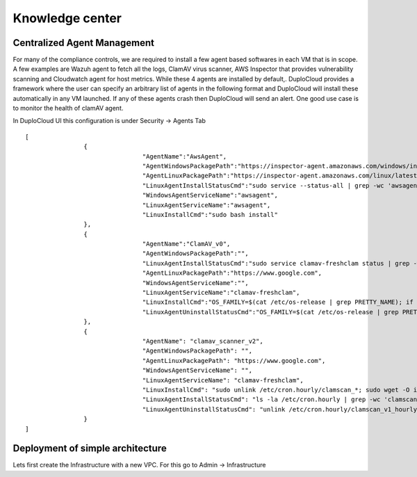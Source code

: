 Knowledge center
========================


Centralized Agent Management
^^^^^^^^^^^^^^^^^^^^^^^^^^^^
For many of the compliance controls, we are required to install a few agent based softwares in each VM that is in scope. A few examples are Wazuh agent to fetch all the logs, ClamAV virus scanner, AWS Inspector that provides vulnerability scanning and Cloudwatch agent for host metrics. While these 4 agents are installed by default,. DuploCloud provides a framework where the user can specify an arbitrary list of agents in the following format and DuploCloud will install these automatically in any VM launched. If any of these agents crash then DuploCloud will send an alert. One good use case is to monitor the health of clamAV agent.

In DuploCloud UI this configuration is under Security → Agents Tab

::

	[
			{
					"AgentName":"AwsAgent",
					"AgentWindowsPackagePath":"https://inspector-agent.amazonaws.com/windows/installer/latest/AWSAgentInstall.exe",
					"AgentLinuxPackagePath":"https://inspector-agent.amazonaws.com/linux/latest/install",
					"LinuxAgentInstallStatusCmd":"sudo service --status-all | grep -wc 'awsagent'",                
					"WindowsAgentServiceName":"awsagent",
					"LinuxAgentServiceName":"awsagent",
					"LinuxInstallCmd":"sudo bash install"
			},
			{
					"AgentName":"ClamAV_v0",
					"AgentWindowsPackagePath":"",
					"LinuxAgentInstallStatusCmd":"sudo service clamav-freshclam status | grep -wc 'running'",                
					"AgentLinuxPackagePath":"https://www.google.com",
					"WindowsAgentServiceName":"",
					"LinuxAgentServiceName":"clamav-freshclam",
					"LinuxInstallCmd":"OS_FAMILY=$(cat /etc/os-release | grep PRETTY_NAME); if [[ $OS_FAMILY == *'Ubuntu'* ]]; then sudo apt-get update; sudo apt-get install -y clamav; else sudo amazon-linux-extras install -y epel; sudo yum install clamav clamd -y; sudo service clamav-freshclam start; fi",
					"LinuxAgentUninstallStatusCmd":"OS_FAMILY=$(cat /etc/os-release | grep PRETTY_NAME); if [[ $OS_FAMILY == *'Ubuntu'* ]]; then sudo apt-get autoremove -y --purge clamav; else sudo yum remove -y clamav*; fi"
			},
			{
					"AgentName": "clamav_scanner_v2",
					"AgentWindowsPackagePath": "",
					"AgentLinuxPackagePath": "https://www.google.com",
					"WindowsAgentServiceName": "",
					"LinuxAgentServiceName": "clamav-freshclam",
					"LinuxInstallCmd": "sudo unlink /etc/cron.hourly/clamscan_*; sudo wget -O installclamavcron.sh https://raw.githubusercontent.com/duplocloud/compliance/master/installclamavcron.sh; sudo chmod 0755 installclamavcron.sh; sudo ./installclamavcron.sh",
					"LinuxAgentInstallStatusCmd": "ls -la /etc/cron.hourly | grep -wc 'clamscan_v1_hourly'",
					"LinuxAgentUninstallStatusCmd": "unlink /etc/cron.hourly/clamscan_v1_hourly"
			}
	]

Deployment of simple architecture
^^^^^^^^^^^^^^^^^^^^^^^^^^^^^^^^^
Lets first create the Infrastructure with a new VPC. For this go to Admin -> Infrastructure
